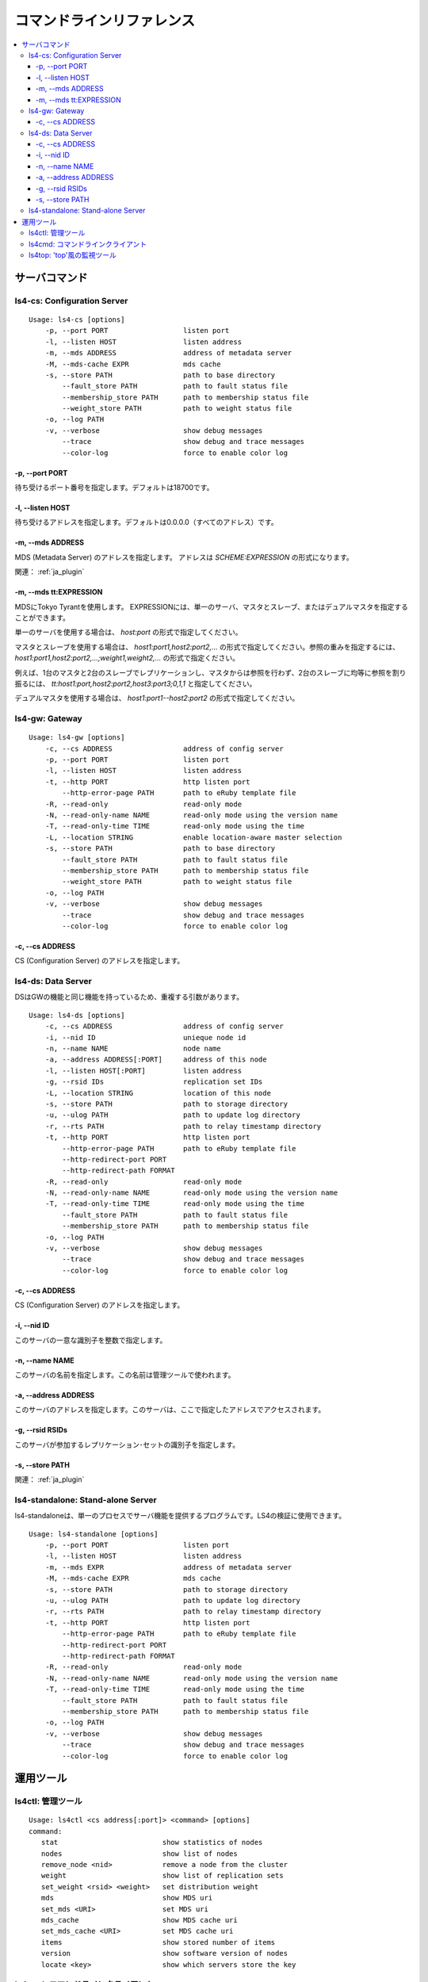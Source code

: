 .. _ja_command:

コマンドラインリファレンス
====================================

.. TODO descrption

.. contents::
   :backlinks: none
   :local:

サーバコマンド
----------------------

ls4-cs: Configuration Server
^^^^^^^^^^^^^^^^^^^^^^

::

    Usage: ls4-cs [options]
        -p, --port PORT                  listen port
        -l, --listen HOST                listen address
        -m, --mds ADDRESS                address of metadata server
        -M, --mds-cache EXPR             mds cache
        -s, --store PATH                 path to base directory
            --fault_store PATH           path to fault status file
            --membership_store PATH      path to membership status file
            --weight_store PATH          path to weight status file
        -o, --log PATH
        -v, --verbose                    show debug messages
            --trace                      show debug and trace messages
            --color-log                  force to enable color log

-p, --port PORT
""""""""""""""""""""""""""""""""""""""""""""""""""""""""""""

待ち受けるポート番号を指定します。デフォルトは18700です。

-l, --listen HOST
""""""""""""""""""""""""""""""""""""""""""""""""""""""""""""

待ち受けるアドレスを指定します。デフォルトは0.0.0.0（すべてのアドレス）です。

-m, --mds ADDRESS
""""""""""""""""""""""""""""""""""""""""""""""""""""""""""""

MDS (Metadata Server) のアドレスを指定します。
アドレスは *SCHEME:EXPRESSION* の形式になります。

関連： :ref:`ja_plugin`


-m, --mds tt:EXPRESSION
""""""""""""""""""""""""""""""""""""""""""""""""""""""""""""

.. TODO: ここ削除

MDSにTokyo Tyrantを使用します。
EXPRESSIONには、単一のサーバ、マスタとスレーブ、またはデュアルマスタを指定することができます。

単一のサーバを使用する場合は、 *host:port* の形式で指定してください。

マスタとスレーブを使用する場合は、 *host1:port1,host2:port2,...* の形式で指定してください。参照の重みを指定するには、 *host1:port1,host2:port2,...;weight1,weight2,...* の形式で指定ください。

例えば、1台のマスタと2台のスレーブでレプリケーションし、マスタからは参照を行わず、2台のスレーブに均等に参照を割り振るには、 *tt:host1:port,host2:port2,host3:port3;0,1,1* と指定してください。

デュアルマスタを使用する場合は、 *host1:port1--host2:port2* の形式で指定してください。

.. -s, --store PATH
.. """"""""""""""""""""""""""""""""""""""""""""""""""""""""""""
.. 
.. TODO


ls4-gw: Gateway
^^^^^^^^^^^^^^^^^^^^^^

::

    Usage: ls4-gw [options]
        -c, --cs ADDRESS                 address of config server
        -p, --port PORT                  listen port
        -l, --listen HOST                listen address
        -t, --http PORT                  http listen port
            --http-error-page PATH       path to eRuby template file
        -R, --read-only                  read-only mode
        -N, --read-only-name NAME        read-only mode using the version name
        -T, --read-only-time TIME        read-only mode using the time
        -L, --location STRING            enable location-aware master selection
        -s, --store PATH                 path to base directory
            --fault_store PATH           path to fault status file
            --membership_store PATH      path to membership status file
            --weight_store PATH          path to weight status file
        -o, --log PATH
        -v, --verbose                    show debug messages
            --trace                      show debug and trace messages
            --color-log                  force to enable color log

-c, --cs ADDRESS
""""""""""""""""""""""""""""""""""""""""""""""""""""""""""""

CS (Configuration Server) のアドレスを指定します。

.. -L, --location STRING
.. """"""""""""""""""""""""""""""""""""""""""""""""""""""""""""
.. 
.. TODO
.. 
.. -t, --http PORT
.. """"""""""""""""""""""""""""""""""""""""""""""""""""""""""""
.. 
.. TODO
.. 
.. --http-error-page PATH
.. """"""""""""""""""""""""""""""""""""""""""""""""""""""""""""
.. 
.. TODO
.. 
.. --http-redirect-port PORT
.. """"""""""""""""""""""""""""""""""""""""""""""""""""""""""""
.. 
.. TODO
.. 
.. --http-redirect-path PATH
.. """"""""""""""""""""""""""""""""""""""""""""""""""""""""""""
.. 
.. TODO
.. 
.. -R, --read-only
.. """"""""""""""""""""""""""""""""""""""""""""""""""""""""""""
.. 
.. TODO
.. 
.. -T, --read-only-time TIME
.. """"""""""""""""""""""""""""""""""""""""""""""""""""""""""""
.. 
.. TODO


ls4-ds: Data Server
^^^^^^^^^^^^^^^^^^^^^^

DSはGWの機能と同じ機能を持っているため、重複する引数があります。

::

    Usage: ls4-ds [options]
        -c, --cs ADDRESS                 address of config server
        -i, --nid ID                     unieque node id
        -n, --name NAME                  node name
        -a, --address ADDRESS[:PORT]     address of this node
        -l, --listen HOST[:PORT]         listen address
        -g, --rsid IDs                   replication set IDs
        -L, --location STRING            location of this node
        -s, --store PATH                 path to storage directory
        -u, --ulog PATH                  path to update log directory
        -r, --rts PATH                   path to relay timestamp directory
        -t, --http PORT                  http listen port
            --http-error-page PATH       path to eRuby template file
            --http-redirect-port PORT
            --http-redirect-path FORMAT
        -R, --read-only                  read-only mode
        -N, --read-only-name NAME        read-only mode using the version name
        -T, --read-only-time TIME        read-only mode using the time
            --fault_store PATH           path to fault status file
            --membership_store PATH      path to membership status file
        -o, --log PATH
        -v, --verbose                    show debug messages
            --trace                      show debug and trace messages
            --color-log                  force to enable color log

-c, --cs ADDRESS
""""""""""""""""""""""""""""""""""""""""""""""""""""""""""""

CS (Configuration Server) のアドレスを指定します。

-i, --nid ID
""""""""""""""""""""""""""""""""""""""""""""""""""""""""""""

このサーバの一意な識別子を整数で指定します。

-n, --name NAME
""""""""""""""""""""""""""""""""""""""""""""""""""""""""""""

このサーバの名前を指定します。この名前は管理ツールで使われます。

-a, --address ADDRESS
""""""""""""""""""""""""""""""""""""""""""""""""""""""""""""

このサーバのアドレスを指定します。このサーバは、ここで指定したアドレスでアクセスされます。

-g, --rsid RSIDs
""""""""""""""""""""""""""""""""""""""""""""""""""""""""""""

このサーバが参加するレプリケーション･セットの識別子を指定します。

.. -L, --location STRING
.. """"""""""""""""""""""""""""""""""""""""""""""""""""""""""""
.. 
.. TODO

-s, --store PATH
""""""""""""""""""""""""""""""""""""""""""""""""""""""""""""

.. TODO

関連： :ref:`ja_plugin`


ls4-standalone: Stand-alone Server
^^^^^^^^^^^^^^^^^^^^^^

ls4-standaloneは、単一のプロセスでサーバ機能を提供するプログラムです。LS4の検証に使用できます。

::

    Usage: ls4-standalone [options]
        -p, --port PORT                  listen port
        -l, --listen HOST                listen address
        -m, --mds EXPR                   address of metadata server
        -M, --mds-cache EXPR             mds cache
        -s, --store PATH                 path to storage directory
        -u, --ulog PATH                  path to update log directory
        -r, --rts PATH                   path to relay timestamp directory
        -t, --http PORT                  http listen port
            --http-error-page PATH       path to eRuby template file
            --http-redirect-port PORT
            --http-redirect-path FORMAT
        -R, --read-only                  read-only mode
        -N, --read-only-name NAME        read-only mode using the version name
        -T, --read-only-time TIME        read-only mode using the time
            --fault_store PATH           path to fault status file
            --membership_store PATH      path to membership status file
        -o, --log PATH
        -v, --verbose                    show debug messages
            --trace                      show debug and trace messages
            --color-log                  force to enable color log


運用ツール
----------------------

ls4ctl: 管理ツール
^^^^^^^^^^^^^^^^^^^^^^

::

    Usage: ls4ctl <cs address[:port]> <command> [options]
    command:
       stat                         show statistics of nodes
       nodes                        show list of nodes
       remove_node <nid>            remove a node from the cluster
       weight                       show list of replication sets
       set_weight <rsid> <weight>   set distribution weight
       mds                          show MDS uri
       set_mds <URI>                set MDS uri
       mds_cache                    show MDS cache uri
       set_mds_cache <URI>          set MDS cache uri
       items                        show stored number of items
       version                      show software version of nodes
       locate <key>                 show which servers store the key

.. TODO


ls4cmd: コマンドラインクライアント
^^^^^^^^^^^^^^^^^^^^^^

::

    Usage: ls4cmd <cs address[:port]> <command> [options]
    command:
       get <key>                           get data and attributes
       gett <time> <key>                   get data and attributes using the time
       getv <vname> <key>                  get data and attributes using the version name
       get_data <key>                      get data
       gett_data <time> <key>              get data using the time
       getv_data <vname> <key>             get data using the version name
       get_attrs <key>                     get attributes
       gett_attrs <time> <key>             get attributes using the time
       getv_attrs <vname> <key>            get attributes using the version name
       read <key> <offset> <size>          get data with the offset and the size
       readt <time> <key> <offset> <size>  get data with the offset and the size using version time
       readv <vname> <key> <offset> <size> get data with the offset and the size using version name
       add <key> <data> <json>             set data and attributes
       addv <vname> <key> <data> <json>    set data and attributes with version name
       add_data <key> <data>               set data
       addv_data <vname> <key> <data>      set data with version name
       update_attrs <key> <json>           update attributes
       delete <key>                        delete the data and attributes
       deletet <time> <key>                delete the data and attributes using the time
       deletev <vname> <key>               delete the data and attributes using the version name
       remove <key>                        remove the data and attributes

.. TODO


ls4top: 'top'風の監視ツール
^^^^^^^^^^^^^^^^^^^^^^

    Usage: ls4top <cs address>


